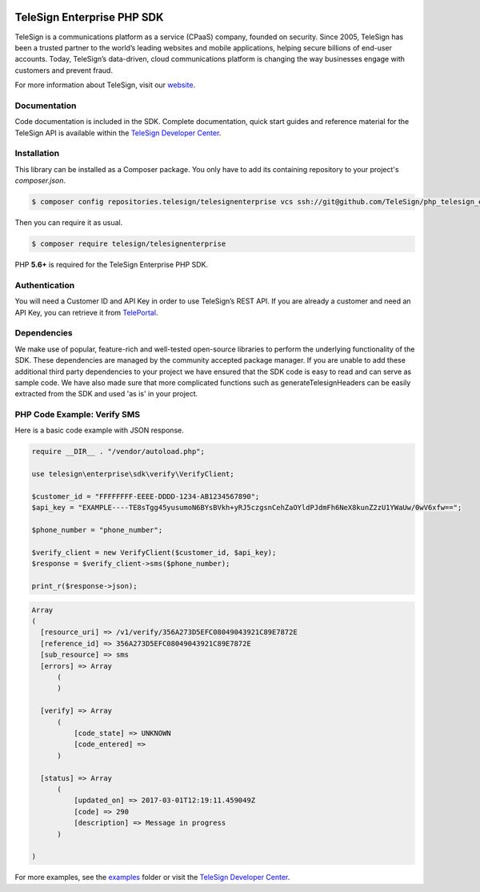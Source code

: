 .. image:: https://raw.github.com/TeleSign/php_telesign/master/php_banner_enterprise.jpg
    :target: https://developer.telesign.com

===========================
TeleSign Enterprise PHP SDK
===========================

TeleSign is a communications platform as a service (CPaaS) company, founded on security. Since 2005, TeleSign has
been a trusted partner to the world’s leading websites and mobile applications, helping secure billions of end-user
accounts. Today, TeleSign’s data-driven, cloud communications platform is changing the way businesses engage with
customers and prevent fraud.

For more information about TeleSign, visit our `website <http://www.TeleSign.com>`_.

Documentation
-------------

Code documentation is included in the SDK. Complete documentation, quick start guides and reference material
for the TeleSign API is available within the `TeleSign Developer Center <https://developer.telesign.com/>`_.

Installation
------------

This library can be installed as a Composer package. You only have to add its containing repository to your project's `composer.json`.

.. code-block:: bash

  $ composer config repositories.telesign/telesignenterprise vcs ssh://git@github.com/TeleSign/php_telesign_enterprise

Then you can require it as usual.

.. code-block:: bash

  $ composer require telesign/telesignenterprise

PHP **5.6+** is required for the TeleSign Enterprise PHP SDK.

Authentication
--------------

You will need a Customer ID and API Key in order to use TeleSign’s REST API. If you are already a customer and need an
API Key, you can retrieve it from `TelePortal <https://teleportal.telesign.com>`_.

Dependencies
------------

We make use of popular, feature-rich and well-tested open-source libraries to perform the underlying functionality of
the SDK. These dependencies are managed by the community accepted package manager. If you are unable to add these
additional third party dependencies to your project we have ensured that the SDK code is easy to read and can serve as
sample code. We have also made sure that more complicated functions such as generateTelesignHeaders can be easily
extracted from the SDK and used 'as is' in your project.

PHP Code Example: Verify SMS
----------------------------

Here is a basic code example with JSON response.

.. code-block:: php

  require __DIR__ . "/vendor/autoload.php";

  use telesign\enterprise\sdk\verify\VerifyClient;

  $customer_id = "FFFFFFFF-EEEE-DDDD-1234-AB1234567890";
  $api_key = "EXAMPLE----TE8sTgg45yusumoN6BYsBVkh+yRJ5czgsnCehZaOYldPJdmFh6NeX8kunZ2zU1YWaUw/0wV6xfw==";

  $phone_number = "phone_number";

  $verify_client = new VerifyClient($customer_id, $api_key);
  $response = $verify_client->sms($phone_number);

  print_r($response->json);

.. code-block::

  Array
  (
    [resource_uri] => /v1/verify/356A273D5EFC08049043921C89E7872E
    [reference_id] => 356A273D5EFC08049043921C89E7872E
    [sub_resource] => sms
    [errors] => Array
        (
        )

    [verify] => Array
        (
            [code_state] => UNKNOWN
            [code_entered] =>
        )

    [status] => Array
        (
            [updated_on] => 2017-03-01T12:19:11.459049Z
            [code] => 290
            [description] => Message in progress
        )

  )

For more examples, see the `examples <https://github.com/TeleSign/php_telesign_enterprise/tree/master/examples>`_ folder or
visit the `TeleSign Developer Center <https://developer.telesign.com/>`_.
